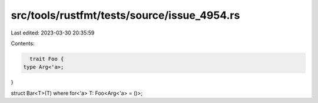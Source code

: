 src/tools/rustfmt/tests/source/issue_4954.rs
============================================

Last edited: 2023-03-30 20:35:59

Contents:

.. code-block:: rs

    trait Foo {
  type Arg<'a>;
}

struct Bar<T>(T) where for<'a> T: Foo<Arg<'a> = ()>;


